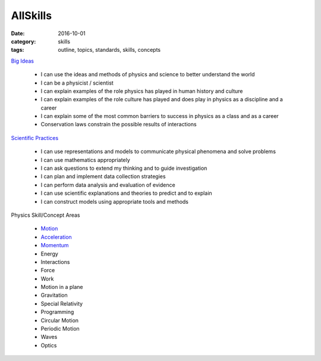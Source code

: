 AllSkills
#########

:date: 2016-10-01
:category: skills
:tags: outline, topics, standards, skills, concepts




`Big Ideas <bigideas.html>`_ 

 * I can use the ideas and methods of physics and science to better understand the world 
 * I can be a physicist / scientist
 * I can explain examples of the role physics has played in human history and culture
 * I can explain examples of the role culture has played and does play in physics as a discipline and a career
 * I can explain some of the most common barriers to success in physics as a class and as a career
 * Conservation laws constrain the possible results of interactions


`Scientific Practices <practices.html>`_

 * I can use representations and models to communicate physical phenomena and solve problems
 * I can use mathematics appropriately
 * I can ask questions to extend my thinking and to guide investigation
 * I can plan and implement data collection strategies
 * I can perform data analysis and evaluation of evidence
 * I can use scientific explanations and theories to predict and to explain
 * I can construct models using appropriate tools and methods


Physics Skill/Concept Areas

 * `Motion <motionskills.html>`_
 * `Acceleration <accelerationskills.html>`_
 * `Momentum <momentumskills.html>`_
 * Energy
 * Interactions
 * Force
 * Work
 * Motion in a plane
 * Gravitation
 * Special Relativity
 * Programming
 * Circular Motion
 * Periodic Motion
 * Waves
 * Optics



